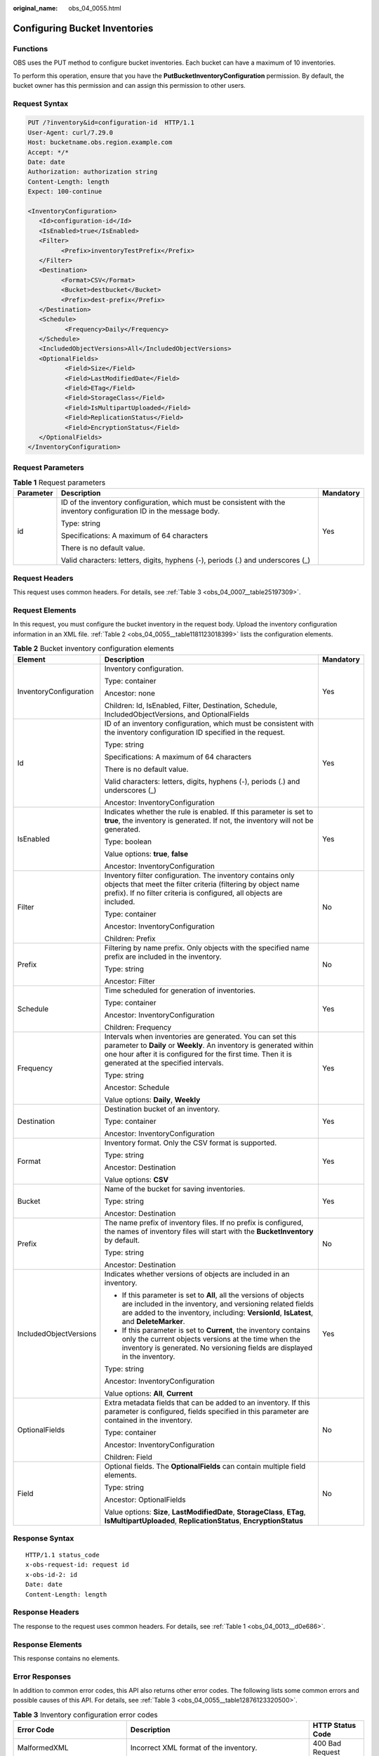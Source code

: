 :original_name: obs_04_0055.html

.. _obs_04_0055:

Configuring Bucket Inventories
==============================

Functions
---------

OBS uses the PUT method to configure bucket inventories. Each bucket can have a maximum of 10 inventories.

To perform this operation, ensure that you have the **PutBucketInventoryConfiguration** permission. By default, the bucket owner has this permission and can assign this permission to other users.

Request Syntax
--------------

.. code-block:: text

   PUT /?inventory&id=configuration-id  HTTP/1.1
   User-Agent: curl/7.29.0
   Host: bucketname.obs.region.example.com
   Accept: */*
   Date: date
   Authorization: authorization string
   Content-Length: length
   Expect: 100-continue

   <InventoryConfiguration>
      <Id>configuration-id</Id>
      <IsEnabled>true</IsEnabled>
      <Filter>
            <Prefix>inventoryTestPrefix</Prefix>
      </Filter>
      <Destination>
            <Format>CSV</Format>
            <Bucket>destbucket</Bucket>
            <Prefix>dest-prefix</Prefix>
      </Destination>
      <Schedule>
             <Frequency>Daily</Frequency>
      </Schedule>
      <IncludedObjectVersions>All</IncludedObjectVersions>
      <OptionalFields>
             <Field>Size</Field>
             <Field>LastModifiedDate</Field>
             <Field>ETag</Field>
             <Field>StorageClass</Field>
             <Field>IsMultipartUploaded</Field>
             <Field>ReplicationStatus</Field>
             <Field>EncryptionStatus</Field>
      </OptionalFields>
   </InventoryConfiguration>

Request Parameters
------------------

.. table:: **Table 1** Request parameters

   +-----------------------+----------------------------------------------------------------------------------------------------------------------+-----------------------+
   | Parameter             | Description                                                                                                          | Mandatory             |
   +=======================+======================================================================================================================+=======================+
   | id                    | ID of the inventory configuration, which must be consistent with the inventory configuration ID in the message body. | Yes                   |
   |                       |                                                                                                                      |                       |
   |                       | Type: string                                                                                                         |                       |
   |                       |                                                                                                                      |                       |
   |                       | Specifications: A maximum of 64 characters                                                                           |                       |
   |                       |                                                                                                                      |                       |
   |                       | There is no default value.                                                                                           |                       |
   |                       |                                                                                                                      |                       |
   |                       | Valid characters: letters, digits, hyphens (-), periods (.) and underscores (_)                                      |                       |
   +-----------------------+----------------------------------------------------------------------------------------------------------------------+-----------------------+

Request Headers
---------------

This request uses common headers. For details, see :ref:`Table 3 <obs_04_0007__table25197309>`.

Request Elements
----------------

In this request, you must configure the bucket inventory in the request body. Upload the inventory configuration information in an XML file. :ref:`Table 2 <obs_04_0055__table1181123018399>` lists the configuration elements.

.. _obs_04_0055__table1181123018399:

.. table:: **Table 2** Bucket inventory configuration elements

   +------------------------+----------------------------------------------------------------------------------------------------------------------------------------------------------------------------------------------------------------------------------------+-----------------------+
   | Element                | Description                                                                                                                                                                                                                            | Mandatory             |
   +========================+========================================================================================================================================================================================================================================+=======================+
   | InventoryConfiguration | Inventory configuration.                                                                                                                                                                                                               | Yes                   |
   |                        |                                                                                                                                                                                                                                        |                       |
   |                        | Type: container                                                                                                                                                                                                                        |                       |
   |                        |                                                                                                                                                                                                                                        |                       |
   |                        | Ancestor: none                                                                                                                                                                                                                         |                       |
   |                        |                                                                                                                                                                                                                                        |                       |
   |                        | Children: Id, IsEnabled, Filter, Destination, Schedule, IncludedObjectVersions, and OptionalFields                                                                                                                                     |                       |
   +------------------------+----------------------------------------------------------------------------------------------------------------------------------------------------------------------------------------------------------------------------------------+-----------------------+
   | Id                     | ID of an inventory configuration, which must be consistent with the inventory configuration ID specified in the request.                                                                                                               | Yes                   |
   |                        |                                                                                                                                                                                                                                        |                       |
   |                        | Type: string                                                                                                                                                                                                                           |                       |
   |                        |                                                                                                                                                                                                                                        |                       |
   |                        | Specifications: A maximum of 64 characters                                                                                                                                                                                             |                       |
   |                        |                                                                                                                                                                                                                                        |                       |
   |                        | There is no default value.                                                                                                                                                                                                             |                       |
   |                        |                                                                                                                                                                                                                                        |                       |
   |                        | Valid characters: letters, digits, hyphens (-), periods (.) and underscores (_)                                                                                                                                                        |                       |
   |                        |                                                                                                                                                                                                                                        |                       |
   |                        | Ancestor: InventoryConfiguration                                                                                                                                                                                                       |                       |
   +------------------------+----------------------------------------------------------------------------------------------------------------------------------------------------------------------------------------------------------------------------------------+-----------------------+
   | IsEnabled              | Indicates whether the rule is enabled. If this parameter is set to **true**, the inventory is generated. If not, the inventory will not be generated.                                                                                  | Yes                   |
   |                        |                                                                                                                                                                                                                                        |                       |
   |                        | Type: boolean                                                                                                                                                                                                                          |                       |
   |                        |                                                                                                                                                                                                                                        |                       |
   |                        | Value options: **true**, **false**                                                                                                                                                                                                     |                       |
   |                        |                                                                                                                                                                                                                                        |                       |
   |                        | Ancestor: InventoryConfiguration                                                                                                                                                                                                       |                       |
   +------------------------+----------------------------------------------------------------------------------------------------------------------------------------------------------------------------------------------------------------------------------------+-----------------------+
   | Filter                 | Inventory filter configuration. The inventory contains only objects that meet the filter criteria (filtering by object name prefix). If no filter criteria is configured, all objects are included.                                    | No                    |
   |                        |                                                                                                                                                                                                                                        |                       |
   |                        | Type: container                                                                                                                                                                                                                        |                       |
   |                        |                                                                                                                                                                                                                                        |                       |
   |                        | Ancestor: InventoryConfiguration                                                                                                                                                                                                       |                       |
   |                        |                                                                                                                                                                                                                                        |                       |
   |                        | Children: Prefix                                                                                                                                                                                                                       |                       |
   +------------------------+----------------------------------------------------------------------------------------------------------------------------------------------------------------------------------------------------------------------------------------+-----------------------+
   | Prefix                 | Filtering by name prefix. Only objects with the specified name prefix are included in the inventory.                                                                                                                                   | No                    |
   |                        |                                                                                                                                                                                                                                        |                       |
   |                        | Type: string                                                                                                                                                                                                                           |                       |
   |                        |                                                                                                                                                                                                                                        |                       |
   |                        | Ancestor: Filter                                                                                                                                                                                                                       |                       |
   +------------------------+----------------------------------------------------------------------------------------------------------------------------------------------------------------------------------------------------------------------------------------+-----------------------+
   | Schedule               | Time scheduled for generation of inventories.                                                                                                                                                                                          | Yes                   |
   |                        |                                                                                                                                                                                                                                        |                       |
   |                        | Type: container                                                                                                                                                                                                                        |                       |
   |                        |                                                                                                                                                                                                                                        |                       |
   |                        | Ancestor: InventoryConfiguration                                                                                                                                                                                                       |                       |
   |                        |                                                                                                                                                                                                                                        |                       |
   |                        | Children: Frequency                                                                                                                                                                                                                    |                       |
   +------------------------+----------------------------------------------------------------------------------------------------------------------------------------------------------------------------------------------------------------------------------------+-----------------------+
   | Frequency              | Intervals when inventories are generated. You can set this parameter to **Daily** or **Weekly**. An inventory is generated within one hour after it is configured for the first time. Then it is generated at the specified intervals. | Yes                   |
   |                        |                                                                                                                                                                                                                                        |                       |
   |                        | Type: string                                                                                                                                                                                                                           |                       |
   |                        |                                                                                                                                                                                                                                        |                       |
   |                        | Ancestor: Schedule                                                                                                                                                                                                                     |                       |
   |                        |                                                                                                                                                                                                                                        |                       |
   |                        | Value options: **Daily**, **Weekly**                                                                                                                                                                                                   |                       |
   +------------------------+----------------------------------------------------------------------------------------------------------------------------------------------------------------------------------------------------------------------------------------+-----------------------+
   | Destination            | Destination bucket of an inventory.                                                                                                                                                                                                    | Yes                   |
   |                        |                                                                                                                                                                                                                                        |                       |
   |                        | Type: container                                                                                                                                                                                                                        |                       |
   |                        |                                                                                                                                                                                                                                        |                       |
   |                        | Ancestor: InventoryConfiguration                                                                                                                                                                                                       |                       |
   +------------------------+----------------------------------------------------------------------------------------------------------------------------------------------------------------------------------------------------------------------------------------+-----------------------+
   | Format                 | Inventory format. Only the CSV format is supported.                                                                                                                                                                                    | Yes                   |
   |                        |                                                                                                                                                                                                                                        |                       |
   |                        | Type: string                                                                                                                                                                                                                           |                       |
   |                        |                                                                                                                                                                                                                                        |                       |
   |                        | Ancestor: Destination                                                                                                                                                                                                                  |                       |
   |                        |                                                                                                                                                                                                                                        |                       |
   |                        | Value options: **CSV**                                                                                                                                                                                                                 |                       |
   +------------------------+----------------------------------------------------------------------------------------------------------------------------------------------------------------------------------------------------------------------------------------+-----------------------+
   | Bucket                 | Name of the bucket for saving inventories.                                                                                                                                                                                             | Yes                   |
   |                        |                                                                                                                                                                                                                                        |                       |
   |                        | Type: string                                                                                                                                                                                                                           |                       |
   |                        |                                                                                                                                                                                                                                        |                       |
   |                        | Ancestor: Destination                                                                                                                                                                                                                  |                       |
   +------------------------+----------------------------------------------------------------------------------------------------------------------------------------------------------------------------------------------------------------------------------------+-----------------------+
   | Prefix                 | The name prefix of inventory files. If no prefix is configured, the names of inventory files will start with the **BucketInventory** by default.                                                                                       | No                    |
   |                        |                                                                                                                                                                                                                                        |                       |
   |                        | Type: string                                                                                                                                                                                                                           |                       |
   |                        |                                                                                                                                                                                                                                        |                       |
   |                        | Ancestor: Destination                                                                                                                                                                                                                  |                       |
   +------------------------+----------------------------------------------------------------------------------------------------------------------------------------------------------------------------------------------------------------------------------------+-----------------------+
   | IncludedObjectVersions | Indicates whether versions of objects are included in an inventory.                                                                                                                                                                    | Yes                   |
   |                        |                                                                                                                                                                                                                                        |                       |
   |                        | -  If this parameter is set to **All**, all the versions of objects are included in the inventory, and versioning related fields are added to the inventory, including: **VersionId**, **IsLatest**, and **DeleteMarker**.             |                       |
   |                        | -  If this parameter is set to **Current**, the inventory contains only the current objects versions at the time when the inventory is generated. No versioning fields are displayed in the inventory.                                 |                       |
   |                        |                                                                                                                                                                                                                                        |                       |
   |                        | Type: string                                                                                                                                                                                                                           |                       |
   |                        |                                                                                                                                                                                                                                        |                       |
   |                        | Ancestor: InventoryConfiguration                                                                                                                                                                                                       |                       |
   |                        |                                                                                                                                                                                                                                        |                       |
   |                        | Value options: **All**, **Current**                                                                                                                                                                                                    |                       |
   +------------------------+----------------------------------------------------------------------------------------------------------------------------------------------------------------------------------------------------------------------------------------+-----------------------+
   | OptionalFields         | Extra metadata fields that can be added to an inventory. If this parameter is configured, fields specified in this parameter are contained in the inventory.                                                                           | No                    |
   |                        |                                                                                                                                                                                                                                        |                       |
   |                        | Type: container                                                                                                                                                                                                                        |                       |
   |                        |                                                                                                                                                                                                                                        |                       |
   |                        | Ancestor: InventoryConfiguration                                                                                                                                                                                                       |                       |
   |                        |                                                                                                                                                                                                                                        |                       |
   |                        | Children: Field                                                                                                                                                                                                                        |                       |
   +------------------------+----------------------------------------------------------------------------------------------------------------------------------------------------------------------------------------------------------------------------------------+-----------------------+
   | Field                  | Optional fields. The **OptionalFields** can contain multiple field elements.                                                                                                                                                           | No                    |
   |                        |                                                                                                                                                                                                                                        |                       |
   |                        | Type: string                                                                                                                                                                                                                           |                       |
   |                        |                                                                                                                                                                                                                                        |                       |
   |                        | Ancestor: OptionalFields                                                                                                                                                                                                               |                       |
   |                        |                                                                                                                                                                                                                                        |                       |
   |                        | Value options: **Size**, **LastModifiedDate**, **StorageClass**, **ETag**, **IsMultipartUploaded**, **ReplicationStatus**, **EncryptionStatus**                                                                                        |                       |
   +------------------------+----------------------------------------------------------------------------------------------------------------------------------------------------------------------------------------------------------------------------------------+-----------------------+

Response Syntax
---------------

::

   HTTP/1.1 status_code
   x-obs-request-id: request id
   x-obs-id-2: id
   Date: date
   Content-Length: length

Response Headers
----------------

The response to the request uses common headers. For details, see :ref:`Table 1 <obs_04_0013__d0e686>`.

Response Elements
-----------------

This response contains no elements.

Error Responses
---------------

In addition to common error codes, this API also returns other error codes. The following lists some common errors and possible causes of this API. For details, see :ref:`Table 3 <obs_04_0055__table12876123320500>`.

.. _obs_04_0055__table12876123320500:

.. table:: **Table 3** Inventory configuration error codes

   +----------------------------------+------------------------------------------------------------------------------------------+------------------+
   | Error Code                       | Description                                                                              | HTTP Status Code |
   +==================================+==========================================================================================+==================+
   | MalformedXML                     | Incorrect XML format of the inventory.                                                   | 400 Bad Request  |
   +----------------------------------+------------------------------------------------------------------------------------------+------------------+
   | InvalidArgument                  | Invalid parameter.                                                                       | 400 Bad Request  |
   +----------------------------------+------------------------------------------------------------------------------------------+------------------+
   | InventoryCountOverLimit          | The number of inventories reached the upper limit.                                       | 400 Bad Request  |
   +----------------------------------+------------------------------------------------------------------------------------------+------------------+
   | PrefixExistInclusionRelationship | The prefix configured for this inventory overlaps with prefixes of existing inventories. | 400 Bad Request  |
   +----------------------------------+------------------------------------------------------------------------------------------+------------------+

Sample Request
--------------

.. code-block:: text

   PUT /?inventory&id=test_id HTTP/1.1
   User-Agent: curl/7.29.0
   Host: examplebucket.obs.region.example.com
   Accept: */*
   Date: Tue, 08 Jan 2019 08:17:10 +0000
   Authorization: OBS UDSIAMSTUBTEST000001:/e2fqSfzLDb+0M36D4Op/s5KKr0=
   Content-Length: 600
   Expect: 100-continue

   <InventoryConfiguration>
      <Id>test_id</Id>
      <IsEnabled>true</IsEnabled>
      <Filter>
            <Prefix>inventoryTestPrefix</Prefix>
      </Filter>
      <Destination>
            <Format>CSV</Format>
            <Bucket>destbucket</Bucket>
            <Prefix>dest-prefix</Prefix>
      </Destination>
      <Schedule>
             <Frequency>Daily</Frequency>
      </Schedule>
      <IncludedObjectVersions>All</IncludedObjectVersions>
      <OptionalFields>
             <Field>Size</Field>
             <Field>LastModifiedDate</Field>
             <Field>ETag</Field>
             <Field>StorageClass</Field>
             <Field>IsMultipartUploaded</Field>
             <Field>ReplicationStatus</Field>
             <Field>EncryptionStatus</Field>
      </OptionalFields>
   </InventoryConfiguration>

Sample Response
---------------

::

   HTTP/1.1 200 OK
   Server: OBS
   x-obs-request-id: 000001682C8545B0680893425D60AB83
   x-obs-id-2: 32AAAQAAEAABAAAQAAEAABAAAQAAEAABCSIGTuRtBfo7lpHSt0ZknhdDHmllwd/p
   Date: Tue, 08 Jan 2019 08:12:38 GMT
   Content-Length: 0
